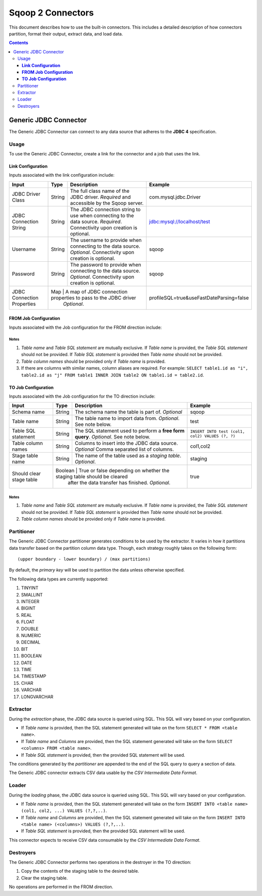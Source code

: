 .. Licensed to the Apache Software Foundation (ASF) under one or more
   contributor license agreements.  See the NOTICE file distributed with
   this work for additional information regarding copyright ownership.
   The ASF licenses this file to You under the Apache License, Version 2.0
   (the "License"); you may not use this file except in compliance with
   the License.  You may obtain a copy of the License at

       http://www.apache.org/licenses/LICENSE-2.0

   Unless required by applicable law or agreed to in writing, software
   distributed under the License is distributed on an "AS IS" BASIS,
   WITHOUT WARRANTIES OR CONDITIONS OF ANY KIND, either express or implied.
   See the License for the specific language governing permissions and
   limitations under the License.


==================
Sqoop 2 Connectors
==================

This document describes how to use the built-in connectors. This includes a detailed description of how connectors partition, format their output, extract data, and load data.

.. contents::
   :depth: 3

++++++++++++++++++++++
Generic JDBC Connector
++++++++++++++++++++++

The Generic JDBC Connector can connect to any data source that adheres to the **JDBC 4** specification.

-----
Usage
-----

To use the Generic JDBC Connector, create a link for the connector and a job that uses the link.

**Link Configuration**
++++++++++++++++++++++

Inputs associated with the link configuration include:

+-----------------------------+---------+-----------------------------------------------------------------------+------------------------------------------+
| Input                       | Type    | Description                                                           | Example                                  |
+=============================+=========+=======================================================================+==========================================+
| JDBC Driver Class           | String  | The full class name of the JDBC driver.                               | com.mysql.jdbc.Driver                    |
|                             |         | *Required* and accessible by the Sqoop server.                        |                                          |
+-----------------------------+---------+-----------------------------------------------------------------------+------------------------------------------+
| JDBC Connection String      | String  | The JDBC connection string to use when connecting to the data source. | jdbc:mysql://localhost/test              |
|                             |         | *Required*. Connectivity upon creation is optional.                   |                                          |
+-----------------------------+---------+-----------------------------------------------------------------------+------------------------------------------+
| Username                    | String  | The username to provide when connecting to the data source.           | sqoop                                    |
|                             |         | *Optional*. Connectivity upon creation is optional.                   |                                          |
+-----------------------------+---------+-----------------------------------------------------------------------+------------------------------------------+
| Password                    | String  | The password to provide when connecting to the data source.           | sqoop                                    |
|                             |         | *Optional*. Connectivity upon creation is optional.                   |                                          |
+-----------------------------+---------+-----------------------------------------------------------------------+------------------------------------------+
| JDBC Connection Properties  | Map     | A map of JDBC connection properties to pass to the JDBC driver        | profileSQL=true&useFastDateParsing=false |
|                             |         | *Optional*.                                                           |                                          |
+-----------------------------+---------------------------------------------------------------------------------+------------------------------------------+

**FROM Job Configuration**
++++++++++++++++++++++++++

Inputs associated with the Job configuration for the FROM direction include:

+-----------------------------+---------+-------------------------------------------------------------------------+---------------------------------------------+
| Input                       | Type    | Description                                                             | Example                                     |
+=============================+=========+=========================================================================+=============================================+
| Schema name                 | String  | The schema name the table is part of.                                   | sqoop                                       |
|                             |         | *Optional*                                                              |                                             |
+-----------------------------+---------+-------------------------------------------------------------------------+---------------------------------------------+
| Table name                  | String  | The table name to import data from.                                     | test                                        |
|                             |         | *Optional*. See note below.                                             |                                             |
+-----------------------------+---------+-------------------------------------------------------------------------+---------------------------------------------+
| Table SQL statement         | String  | The SQL statement used to perform a **free form query**.                | ``SELECT COUNT(*) FROM test ${CONDITIONS}`` |
|                             |         | *Optional*. See notes below.                                             |                                             |
+-----------------------------+---------+-------------------------------------------------------------------------+---------------------------------------------+
| Table column names          | String  | Columns to extract from the JDBC data source.                           | col1,col2                                   |
|                             |         | *Optional* Comma separated list of columns.                             |                                             |
+-----------------------------+---------+-------------------------------------------------------------------------+---------------------------------------------+
| Partition column name       | Map     | The column name used to partition the data transfer process.            | col1                                        |
|                             |         | *Optional*.  Defaults to primary key of table.                          |                                             |
+-----------------------------+---------+-------------------------------------------------------------------------+---------------------------------------------+
| Null value allowed for      | Boolean | True or false depending on whether NULL values are allowed in data      | true                                        |
| the partition column        |         | of the Partition column. *Optional*.                                    |                                             |
+-----------------------------+---------+-------------------------------------------------------------------------+---------------------------------------------+
| Boundary query              | String  | The query used to define an upper and lower boundary when partitioning. |                                             |
|                             |         | *Optional*.                                                             |                                             |
+-----------------------------+-----------------------------------------------------------------------------------+---------------------------------------------+

**Notes**
=========

1. *Table name* and *Table SQL statement* are mutually exclusive. If *Table name* is provided, the *Table SQL statement* should not be provided. If *Table SQL statement* is provided then *Table name* should not be provided.
2. *Table column names* should be provided only if *Table name* is provided.
3. If there are columns with similar names, column aliases are required. For example: ``SELECT table1.id as "i", table2.id as "j" FROM table1 INNER JOIN table2 ON table1.id = table2.id``.

**TO Job Configuration**
++++++++++++++++++++++++

Inputs associated with the Job configuration for the TO direction include:

+-----------------------------+---------+-------------------------------------------------------------------------+-------------------------------------------------+
| Input                       | Type    | Description                                                             | Example                                         |
+=============================+=========+=========================================================================+=================================================+
| Schema name                 | String  | The schema name the table is part of.                                   | sqoop                                           |
|                             |         | *Optional*                                                              |                                                 |
+-----------------------------+---------+-------------------------------------------------------------------------+-------------------------------------------------+
| Table name                  | String  | The table name to import data from.                                     | test                                            |
|                             |         | *Optional*. See note below.                                             |                                                 |
+-----------------------------+---------+-------------------------------------------------------------------------+-------------------------------------------------+
| Table SQL statement         | String  | The SQL statement used to perform a **free form query**.                | ``INSERT INTO test (col1, col2) VALUES (?, ?)`` |
|                             |         | *Optional*. See note below.                                             |                                                 |
+-----------------------------+---------+-------------------------------------------------------------------------+-------------------------------------------------+
| Table column names          | String  | Columns to insert into the JDBC data source.                            | col1,col2                                       |
|                             |         | *Optional* Comma separated list of columns.                             |                                                 |
+-----------------------------+---------+-------------------------------------------------------------------------+-------------------------------------------------+
| Stage table name            | String  | The name of the table used as a *staging table*.                        | staging                                         |
|                             |         | *Optional*.                                                             |                                                 |
+-----------------------------+---------+-------------------------------------------------------------------------+-------------------------------------------------+
| Should clear stage table    | Boolean | True or false depending on whether the staging table should be cleared  | true                                            |
|                             |         | after the data transfer has finished. *Optional*.                       |                                                 |
+-----------------------------+-----------------------------------------------------------------------------------+-------------------------------------------------+

**Notes**
=========

1. *Table name* and *Table SQL statement* are mutually exclusive. If *Table name* is provided, the *Table SQL statement* should not be provided. If *Table SQL statement* is provided then *Table name* should not be provided.
2. *Table column names* should be provided only if *Table name* is provided.

-----------
Partitioner
-----------

The Generic JDBC Connector partitioner generates conditions to be used by the extractor.
It varies in how it partitions data transfer based on the partition column data type.
Though, each strategy roughly takes on the following form:
::

  (upper boundary - lower boundary) / (max partitions)

By default, the *primary key* will be used to partition the data unless otherwise specified.

The following data types are currently supported:

1. TINYINT
2. SMALLINT
3. INTEGER
4. BIGINT
5. REAL
6. FLOAT
7. DOUBLE
8. NUMERIC
9. DECIMAL
10. BIT
11. BOOLEAN
12. DATE
13. TIME
14. TIMESTAMP
15. CHAR
16. VARCHAR
17. LONGVARCHAR

---------
Extractor
---------

During the *extraction* phase, the JDBC data source is queried using SQL. This SQL will vary based on your configuration.

- If *Table name* is provided, then the SQL statement generated will take on the form ``SELECT * FROM <table name>``.
- If *Table name* and *Columns* are provided, then the SQL statement generated will take on the form ``SELECT <columns> FROM <table name>``.
- If *Table SQL statement* is provided, then the provided SQL statement will be used.

The conditions generated by the *partitioner* are appended to the end of the SQL query to query a section of data.

The Generic JDBC connector extracts CSV data usable by the *CSV Intermediate Data Format*.

------
Loader
------

During the *loading* phase, the JDBC data source is queried using SQL. This SQL will vary based on your configuration.

- If *Table name* is provided, then the SQL statement generated will take on the form ``INSERT INTO <table name> (col1, col2, ...) VALUES (?,?,..)``.
- If *Table name* and *Columns* are provided, then the SQL statement generated will take on the form ``INSERT INTO <table name> (<columns>) VALUES (?,?,..)``.
- If *Table SQL statement* is provided, then the provided SQL statement will be used.

This connector expects to receive CSV data consumable by the *CSV Intermediate Data Format*.

----------
Destroyers
----------

The Generic JDBC Connector performs two operations in the destroyer in the TO direction:

1. Copy the contents of the staging table to the desired table.
2. Clear the staging table.

No operations are performed in the FROM direction.
